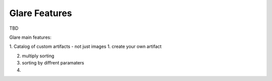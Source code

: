 Glare Features
==============

TBD


Glare main features:

1. Catalog of custom artifacts - not just images
1. create your own artifact

2. multiply sorting

3. sorting by diffrent paramaters

4.